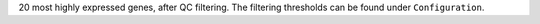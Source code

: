 20 most highly expressed genes, after QC filtering. The filtering thresholds can be found under ``Configuration``.
